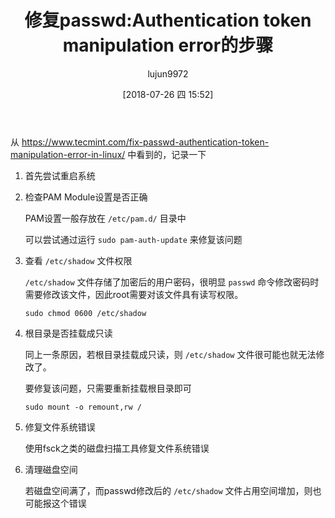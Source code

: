 #+TITLE: 修复passwd:Authentication token manipulation error的步骤
#+AUTHOR: lujun9972
#+TAGS: linux和它的小伙伴
#+DATE: [2018-07-26 四 15:52]
#+LANGUAGE:  zh-CN
#+OPTIONS:  H:6 num:nil toc:t \n:nil ::t |:t ^:nil -:nil f:t *:t <:nil

从 https://www.tecmint.com/fix-passwd-authentication-token-manipulation-error-in-linux/ 中看到的，记录一下

1. 首先尝试重启系统

2. 检查PAM Module设置是否正确

   PAM设置一般存放在 =/etc/pam.d/= 目录中

   可以尝试通过运行 =sudo pam-auth-update= 来修复该问题

3. 查看 =/etc/shadow= 文件权限

   =/etc/shadow= 文件存储了加密后的用户密码，很明显 =passwd= 命令修改密码时需要修改该文件，因此root需要对该文件具有读写权限。
   
   #+BEGIN_SRC shell
     sudo chmod 0600 /etc/shadow
   #+END_SRC

4. 根目录是否挂载成只读

   同上一条原因，若根目录挂载成只读，则 =/etc/shadow= 文件很可能也就无法修改了。

   要修复该问题，只需要重新挂载根目录即可
   #+BEGIN_SRC shell
     sudo mount -o remount,rw /
   #+END_SRC

5. 修复文件系统错误

   使用fsck之类的磁盘扫描工具修复文件系统错误

6. 清理磁盘空间

   若磁盘空间满了，而passwd修改后的 =/etc/shadow= 文件占用空间增加，则也可能报这个错误

   
